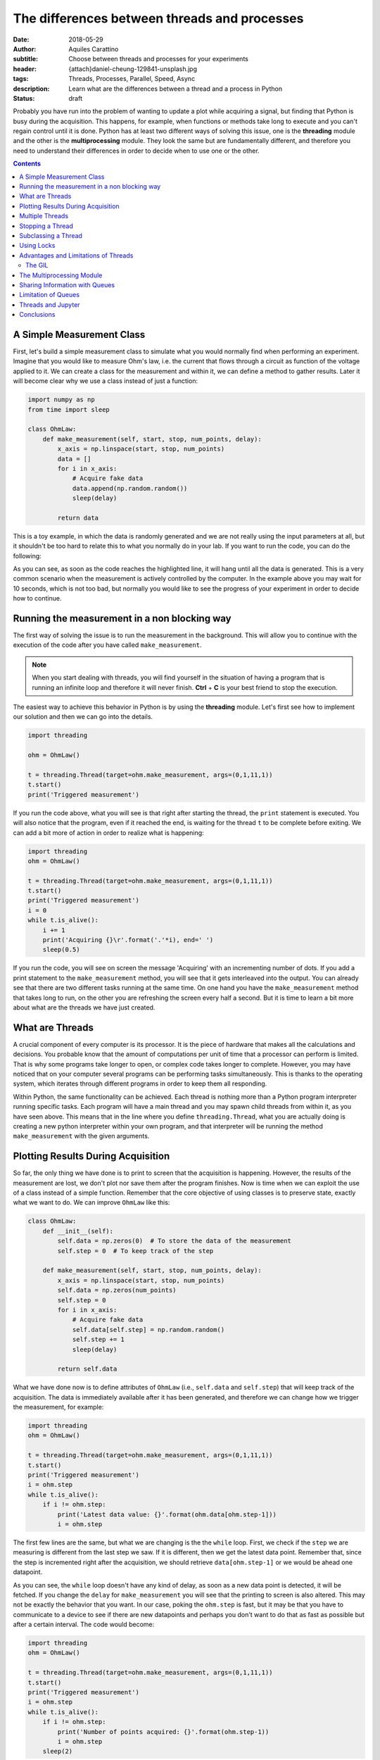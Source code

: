 The differences between threads and processes
=============================================

:date: 2018-05-29
:author: Aquiles Carattino
:subtitle: Choose between threads and processes for your experiments
:header: {attach}daniel-cheung-129841-unsplash.jpg
:tags: Threads, Processes, Parallel, Speed, Async
:description: Learn what are the differences between a thread and a process in Python
:status: draft

Probably you have run into the problem of wanting to update a plot while acquiring a signal, but finding that Python is busy during the acquisition. This happens, for example, when functions or methods take long to execute and you can't regain control until it is done. Python has at least two different ways of solving this issue, one is the **threading** module and the other is the **multiprocessing** module. They look the same but are fundamentally different, and therefore you need to understand their differences in order to decide when to use one or the other.

.. contents::

A Simple Measurement Class
--------------------------
First, let's build a simple measurement class to simulate what you would normally find when performing an experiment. Imagine that you would like to measure Ohm's law, i.e. the current that flows through a circuit as function of the voltage applied to it. We can create a class for the measurement and within it, we can define a method to gather results. Later it will become clear why we use a class instead of just a function:

.. code-block:: python

    import numpy as np
    from time import sleep

    class OhmLaw:
        def make_measurement(self, start, stop, num_points, delay):
            x_axis = np.linspace(start, stop, num_points)
            data = []
            for i in x_axis:
                # Acquire fake data
                data.append(np.random.random())
                sleep(delay)

            return data

This is a toy example, in which the data is randomly generated and we are not really using the input parameters at all, but it shouldn't be too hard to relate this to what you normally do in your lab. If you want to run the code, you can do the following:

.. code-block:: python
    :hl_lines: 2

    ohm = OhmLaw()
    result = ohm.make_measurement(0,1,11,1)
    print(result)

As you can see, as soon as the code reaches the highlighted line, it will hang until all the data is generated. This is a very common scenario when the measurement is actively controlled by the computer. In the example above you may wait for 10 seconds, which is not too bad, but normally you would like to see the progress of your experiment in order to decide how to continue.

Running the measurement in a non blocking way
---------------------------------------------
The first way of solving the issue is to run the measurement in the background. This will allow you to continue with the execution of the code after you have called ``make_measurement``.

.. note:: When you start dealing with threads, you will find yourself in the situation of having a program that is running an infinite loop and therefore it will never finish. **Ctrl** + **C** is your best friend to stop the execution.

The easiest way to achieve this behavior in Python is by using the **threading** module. Let's first see how to implement our solution and then we can go into the details.

.. code-block:: python

    import threading

    ohm = OhmLaw()

    t = threading.Thread(target=ohm.make_measurement, args=(0,1,11,1))
    t.start()
    print('Triggered measurement')

If you run the code above, what you will see is that right after starting the thread, the ``print`` statement is executed. You will also notice that the program, even if it reached the end, is waiting for the thread ``t`` to be complete before exiting. We can add a bit more of action in order to realize what is happening:

.. code-block:: python

    import threading
    ohm = OhmLaw()

    t = threading.Thread(target=ohm.make_measurement, args=(0,1,11,1))
    t.start()
    print('Triggered measurement')
    i = 0
    while t.is_alive():
        i += 1
        print('Acquiring {}\r'.format('.'*i), end=' ')
        sleep(0.5)

If you run the code, you will see on screen the message 'Acquiring' with an incrementing number of dots. If you add a print statement to the ``make_measurement`` method, you will see that it gets interleaved into the output. You can already see that there are two different tasks running at the same time. On one hand you have the ``make_measurement`` method that takes long to run, on the other you are refreshing the screen every half a second. But it is time to learn a bit more about what are the threads we have just created.

What are Threads
----------------
A crucial component of every computer is its processor. It is the piece of hardware that makes all the calculations and decisions. You probable know that the amount of computations per unit of time that a processor can perform is limited. That is why some programs take longer to open, or complex code takes longer to complete. However, you may have noticed that on your computer several programs can be performing tasks simultaneously. This is thanks to the operating system, which iterates through different programs in order to keep them all responding.

Within Python, the same functionality can be achieved. Each thread is nothing more than a Python program interpreter running specific tasks. Each program will have a main thread and you may spawn child threads from within it, as you have seen above. This means that in the line where you define ``threading.Thread``, what you are actually doing is creating a new python interpreter within your own program, and that interpreter will be running the method ``make_measurement`` with the given arguments.

Plotting Results During Acquisition
-----------------------------------
So far, the only thing we have done is to print to screen that the acquisition is happening. However, the results of the measurement are lost, we don't plot nor save them after the program finishes. Now is time when we can exploit the use of a class instead of a simple function. Remember that the core objective of using classes is to preserve state, exactly what we want to do. We can improve ``OhmLaw`` like this:

.. code-block:: python

    class OhmLaw:
        def __init__(self):
            self.data = np.zeros(0)  # To store the data of the measurement
            self.step = 0  # To keep track of the step

        def make_measurement(self, start, stop, num_points, delay):
            x_axis = np.linspace(start, stop, num_points)
            self.data = np.zeros(num_points)
            self.step = 0
            for i in x_axis:
                # Acquire fake data
                self.data[self.step] = np.random.random()
                self.step += 1
                sleep(delay)

            return self.data

What we have done now is to define attributes of ``OhmLaw`` (i.e., ``self.data`` and ``self.step``) that will keep track of the acquisition. The data is immediately available after it has been generated, and therefore we can change how we trigger the measurement, for example:

.. code-block:: python

    import threading
    ohm = OhmLaw()

    t = threading.Thread(target=ohm.make_measurement, args=(0,1,11,1))
    t.start()
    print('Triggered measurement')
    i = ohm.step
    while t.is_alive():
        if i != ohm.step:
            print('Latest data value: {}'.format(ohm.data[ohm.step-1]))
            i = ohm.step

The first few lines are the same, but what we are changing is the the ``while`` loop. First, we check if the ``step`` we are measuring is different from the last step we saw. If it is different, then we get the latest data point. Remember that, since the step is incremented right after the acquisition, we should retrieve ``data[ohm.step-1]`` or we would be ahead one datapoint.

As you can see, the ``while`` loop doesn't have any kind of delay, as soon as a new data point is detected, it will be fetched. If you change the ``delay`` for ``make_measurement`` you will see that the printing to screen is also altered. This may not be exactly the behavior that you want. In our case, poking the ``ohm.step`` is fast, but it may be that you have to communicate to a device to see if there are new datapoints and perhaps you don't want to do that as fast as possible but after a certain interval. The code would become:

.. code-block:: python

    import threading
    ohm = OhmLaw()

    t = threading.Thread(target=ohm.make_measurement, args=(0,1,11,1))
    t.start()
    print('Triggered measurement')
    i = ohm.step
    while t.is_alive():
        if i != ohm.step:
            print('Number of points acquired: {}'.format(ohm.step-1))
            i = ohm.step
        sleep(2)

As simple as that, now you are checking the ``ohm.step`` attribute only once every two seconds. If you start playing around you will see a lot of different behaviors. For example, you will notice that you may loose the last few steps of the measurement if the refresh rate is not fast enough, etc. All these considerations are natural when you start dealing with threads and actions happening simultaneously.

Multiple Threads
----------------
If you are of a curious type, probably you are wondering if you could start as many threads as you like. In principle the answer is yes, you are not limited to only one. In fact, when you start a thread, it is technically the second one running, since the main thread is the one that holds the code. Imagine that you want to start a second measurement, you can do:

.. code-block:: python

    meas_1 = threading.Thread(target=ohm.make_measurement, args=(0, 1, 11, 1))
    meas_1.start()
    meas_2 = threading.Thread(target=ohm.make_measurement, args=(0, 1, 20, 1))
    meas_2.start()

If you run the code above, you will have two threads, one called ``meas_1`` and the other ``meas_2``, however they share the same ``data`` and ``step`` attribute in the object ``ohm``. Every time a data point is generated, it will overwrite the value acquired in the other thread. If you were dealing with a real device, it would become much worse, because you would be trying to set two different output voltages on the same device at the same time.

There are different ways around this, the first one is altering the method ``make_measurement`` in order to allow only one execution at a time. This can be done by checking if an attribute ``running`` is set to ``True`` or not. For example:

.. code-block:: python

    class OhmLaw:
        def __init__(self):
            self.data = np.zeros(0)  # To store the data of the measurement
            self.step = 0  # To keep track of the step
            self.running = False

        def make_measurement(self, start, stop, num_points, delay):
            if self.running:
                raise Exception("Can't trigger two measurements at the same time")

            x_axis = np.linspace(start, stop, num_points)
            self.data = np.zeros(num_points)
            self.step = 0
            self.running = True
            for i in x_axis:
                # Acquire fake data
                self.data[self.step] = np.random.random()
                self.step += 1
                sleep(delay)
            self.running = False
            return self.data

The main changes here are that we set the attribute ``running`` to ``False`` when we instantiate the class. Then, when we trigger the ``make_measurement`` method, we check if running is set or not. If it is set, we raise an error that will prevent the method to be run again. If it is not set, we continue as always. Check that before entering into the time-consuming loop, we set ``self.running`` to ``True`` and we set it back to ``Flase`` when it is finished. Go ahead and try to run twice the measurement and you won't be allowed.

It may seem a bit far fetched, but trying to run the measurement twice is a very common mistake when you have a graphical user interface. Sometimes you don't realize that a measurement is going on and you try to start a new one. Now we know how to avoid triggering twice the same measurement, but there is one big functionality missing: how to stop a measurement.

Stopping a Thread
-----------------
When you are running a long task, such as acquiring from a device, it may happen that you need to stop it. For example, you may notice that something is not right with your data, or you already have sufficient information to move on and doesn't make sense to wait until the end. Python doesn't allow you to kill threads, which means that we have to find a way around it. As you have seen in the examples above, we are normally exchanging information with the thread through attributes in a class. This means that we could use the same strategy to stop a thread, by breaking the loop. The ``OhmLaw`` class will look like:

.. code-block:: python
    :hl_lines: 6 18 19 20

    class OhmLaw:
        def __init__(self):
            self.data = np.zeros(0)  # To store the data of the measurement
            self.step = 0  # To keep track of the step
            self.running = False
            self.stop = False

        def make_measurement(self, start, stop, num_points, delay):
            if self.running:
                raise Exception("Can't trigger two measurements at the same time")

            x_axis = np.linspace(start, stop, num_points)
            self.data = np.zeros(num_points)
            self.step = 0
            self.stop = False
            self.running = True
            for i in x_axis:
                if self.stop:
                    print('Stopping')
                    break
                # Acquire fake data
                self.data[self.step] = np.random.random()
                self.step += 1
                sleep(delay)
            self.running = False
            return self.data

The highlighted lines point to the changes that we have done in order to stop the loop. Whenever you feel like stoping the acquisition, the only thing you need to do is the following:

.. code-block:: python

    ohm.stop = True

And as soon as the last point is generated, the loop will exit without errors. Since you will have access to ``ohm.step`` you will know exactly how many data points were acquired, and those will be available in ``ohm.data``. At this point, something that should be bugging you is that we are polluting the ``OhmLaw`` class with attributes and considerations that are inherent to working with threads. If you were to use the class in a non threaded application, the ``self.stop``, ``self.running``, etc. are not useful and are just making the code more complicated.

Subclassing a Thread
--------------------
One of the many advantages of Python's syntax is that it is very easy to extend the functionality of any module. In this case, we want to expand how the ``Thread`` works, by allowing a direct interaction with the ``OhmLaw`` class. Let's see first how to subclass a ``Thread`` in order to start personalizing it. In the examples above, we have constructed a thread and we have called the ``start`` method. When you subclass a thread, you don't define a ``start``, but rather a ``run`` method. The `official documentation <https://docs.python.org/3/library/threading.html#thread-objects>`_ is quite clear:

.. code-block:: python
    :hl_lines: 5

    from threading import Thread

    class Worker(Thread):
        def __init__(self, target, args=None):
            super().__init__()
            self.target = target
            self.args = args

        def run(self):
            self.target(*self.args)

The ``Worker`` class works exactly the same as a ``Thread``. You can replace the code to run a measurement like this:

.. code-block:: python

    meas_1 = Worker(target=ohm.make_measurement, args=(0, 1, 11, 1))
    meas_1.start()

And it will behave in the same way as running a normal ``Thread``. Remember that the highlighted line is very important in order to inherit all the functionality from the base class. The main question is why would you like to have a custom thread instead of using the default. Imagine that you don't want to raise an error when you trigger a second measurement, but instead you want to build a queue of commands to execute. In that way you won't find any issues, nor in our simple example nor when dealing with real devices.

.. code-block:: python

    class Worker(Thread):
        def __init__(self):
            super().__init__()
            self.queue = []
            self.keep_running = True

        def add_to_queue(self, target, args=None):
            print('Adding to queue')
            self.queue.append((target, args))

        def stop_thread(self):
            self.keep_running = False

        def run(self):
            while self.keep_running:
                if self.queue:
                    func, args = self.queue.pop(0)
                    func(*args)

The ``Worker`` class has now become a useful tool to run several functions one after the other. The only thing you need to do is to use the method ``add_to_queue`` with the appropriate arguments. Let's see step by step. First we removed the arguments from the ``__init__`` because we don't need them. We created two attributes, ``keep_running`` that is going to be used to stop the execution of the thread. You would use it like this:

.. code-block:: python

    worker = Worker()
    worker.start()
    worker.add_to_queue(ohm.make_measurement, args=(0, 1, 11, .1))
    worker.add_to_queue(ohm.make_measurement, args=(0, 1, 11, .1))
    worker.add_to_queue(ohm.make_measurement, args=(0, 1, 11, .1))
    while worker.queue:
        print('Queue length: {}'.format(len(worker.queue)))
        sleep(1)
    worker.stop_thread()

We begin by creating the ``worker`` and starting a separate thread. This is the reason why we have to do ``start()`` after instantiating it. The ``run`` method is an infinite loop that will look for elements within the ``queue``. If there is a new element, it will get it and it will execute it. The ``pop`` command is very useful, because it retrieves the element in the first position and deletes that element from the list. As soon as you add an element to the queue, it will be executed. You could add, for example, a method for generating data, a method for saving the data, etc. Remember that if you don't stop the ``worker`` with ``stop_thread()`` the program will never finish, because the ``worker`` is hanging in an infinite loop.

You can try different things, for example reimplementing the ``is_alive`` method. There are no real limits to how much you can bend and improve built-ins by subclassing them. A very useful method to be sure that the thread has finished running is ``join``. If you use ``worker.join()``, the program will block there until the thread is effectively finished.

Using Locks
-----------
The example above is already more complicated than what you normally need to do in the lab. After all, you are in complete control of your experiment and therefore you know that you shouldn't trigger two measurements at the same time. However, there are several tools in threads that at some point may be useful for you and therefore it makes sense to know, at least, that they exist. One of such tools are *locks*. A lock allows you to prevent the execution of code if another thread is doing something. Let's see how it works. We start with the simple version of the ``worker``:

.. code-block:: python

    from threading import Thread, Lock

    lock = Lock()

    class Worker(Thread):
        def __init__(self, target, args=None):
            super().__init__()
            self.target = target
            self.args = args

        def run(self):
            lock.acquire()
            self.target(*self.args)
            lock.release()

We define a ``lock`` outside of the ``Worker``, because it needs to be share between different instances. The idea of a lock is that it is open by default. When you do ``lock.acquire()`` you are going to close the lock. Unless it is already closed, in which case the code will halt in there waiting until the command ``lock.release()`` is executed. We acquire the lock just before running the function, i.e. when the ``start()`` is executed and we release it right after. If you try to run two measurements, the second will halt until the first one is finished. The code:

.. code-block:: python

    meas_1 = Worker(target=ohm.make_measurement, args=(0, 1, 11, 1))
    meas_1.start()
    meas_2 = Worker(target=ohm.make_measurement, args=(0, 1, 11, 1))
    meas_2.start()

Even if not blocking, because everything was delegated to a thread, will run only one measurement at a time. This is a neat trick that if you implement correctly can save you a lot of time checking wether a specific task is already running or not. Remember that a crucial mistake happens when, for example, an error appears. If the target function raises an error, the ``lock.realease()`` line will never be executed and the subsequent threads will never run.

Advantages and Limitations of Threads
-------------------------------------
Right now, especially if it is your first encounter with threads in Python, they may look like the solution to all your problems. They are an amazing tool, relatively easy to implement, there is no argument against that. One of the main advantages of threads is that the memory space is shared, and therefore you can use the information stored in the class ``OhmLaw`` in any thread, even the main thread. This allows you to monitor the progress, update a plot or even alter the execution of a method while it is running.

However, we never discussed what happens when the tasks running on threads are computationally expensive. So far, the methods that we have been running inside threads were spending more time in a ``sleep`` statement than anything else. This is a normal case for slow experiments, but as soon as you start doing data anlysis while you acquire, or you generate a lot of data, things are going to get more complicated. Let's first see an easy example. Computing random numbers is a relatively expensive task (by *expensive* I mean computationally). We can define the following function:

.. code-block:: python

    import numpy as np

    def calculate_random(number_points):
        for i in range(10, number_points):
            data = np.random.random(i)
            fft = np.fft.fft(data)
        return fft

This is an expensive function. We calculate random arrays of variable size and compute their Fourier transform.

.. code-block:: python

    from time import time
    t0 = time()
    d = calculate_random(5000)
    print('Total time: {:2.2f} seconds'.format(time()-t0))

If you run the code above, most likely you are going to get something in the order of 10 seconds. Most likely you are working on a multi-core computer. This means that you have different processors available at the same time. If you look at the use of them while the above code is running, you probably will notice that there is only one of the cores being used at 100%, while the others are quite free.

If you were tu run the code more than once, for example:

.. code-block:: python

    d = calculate_random(5000)
    d2 = calculate_random(5000)
    ...

You will notice that the total time is multiplied by the number of calls to ``calculate_random``. This is expected, because while the first is running the program is waiting and when it is done, you execute the other. Let's see what happens if we run the code in two different threads:

.. code-block:: python

    from time import time
    from threading import Thread

    t0 = time()
    t1 = Thread(target=calculate_random, args=(5000,))
    t2 = Thread(target=calculate_random, args=(5000,))
    t1.start()
    t2.start()
    t1.join()
    t2.join()
    print('Total time: {:2.2f} seconds'.format(time()-t0))

Most likely you will see that even if you are running in two different threads, the time it takes to run is twice as long and if you monitor the processors, you will still see that only one is being used. This happens because Python implemented something called the **Global Interpreter Lock**, or **GIL**.

The GIL
.......
The Global Interpreter Lock is responsible for triggering concurrently different parts of the code. As we saw earlier, a lock is a tool that allows you to wait for other processes to finish before you start something new. In Python this means that when you are running code, there is a default daemon that will make sure that no two different lines are executed at the same time.

Basically what the GIL is doing is similar to what the operating system does in single-core CPUs. It runs a task for a short time, switches to another task, runs it for a while, switches, etc. On one hand this behavior has a computational cost associated to the switching from one task to another, on the other, it is not equivalent to two tasks running simultaneously. When the task is not computationally expensive (such as ``sleep``), you will see an increase in efficiency. However, when you start with more complex scenarios where you need to analyze data, or save to disk, etc., you may start finding bottlenecks hard to debug and you will see that your computer is far from crashing.

The GIL is also responsible of preventing the simultaneous access to the same memory. Imagine that you are updating a value at the same time that you are deleting it from a different thread. You may face several corruption problems if you are not very careful on how you implement your threads.

The main message therefore is that **threading** doesn't allow you to run code in parallel, i.e. in different cores, but it allows you to run tasks in a non blocking way. The benefits of using Threads are, for example, that you can share the memory and that you don't need to be too careful on how you read or write data into variables. Especially when dealing with normal experiments, threads are going to be more than enough to improve the behavior of your programs.

The Multiprocessing Module
--------------------------
It would be somehwat naïve to settle with the *threading* module and limit ourselves to one core per computer. Python provides another module called *multiprocessing*. You can read the details at the `official documentation <https://docs.python.org/3.6/library/multiprocessing.html>`_. Fortunately, the way to work with this module is very similar to the way you work with threads. Let's build on the previous example:

.. code-block:: python

    from multiprocessing import Process

    t0 = time()
    t1 = Process(target=calculate_random, args=(5000,))
    t2 = Process(target=calculate_random, args=(5000,))
    t3 = Process(target=calculate_random, args=(5000,))
    t1.start()
    t2.start()
    t3.start()
    t1.join()
    t2.join()
    t3.join()
    print('Total time: {:2.2f} seconds'.format(time()-t0))

When you run the code above, you will see that all the processors in your computer are engaged. The number of processes that you can spawn is not limited, but normally you shouldn't see an increase in performance once you have as many processes as cores in your computer.

Multiprocessing has, however, a limitation that has to be addressed carefully: the state is not shared. Therefore, each process will have access to its own resources, but you can't simply exchange them. For example, in the experiment, if you start the measurement after you have created the process, the class would have the same value for ``self.running``, meaning that the second time you want to run it, nothing will stop you.

Sharing Information with Queues
-------------------------------
The proper way of exchanging information between processes is to use Queues. When we developed the worker earlier, we used the word *queue* exactly preparing for this topic. A queue holds information that can be accessed by any thread in a first-in-first-out bases. Let's see a simple example:

.. code-block:: python

    from multiprocessing import Process, Queue


    def move_from_in_to_out(q_in, q_out):
        while not q_in.empty():
            data = q_in.get()
            q_out.put(data)


    q_in = Queue()
    q_out = Queue()

    for i in range(1000):
        q_in.put(i)

    p = Process(target=move_from_in_to_out, args=(q_in, q_out))
    p.start()
    p.join()

    print('Q_in is empty: {}'.format(q_in.empty()))

    while not q_out.empty():
        print(q_out.get())

First we define a function that can work with ``Queues``, ``q_in`` and ``q_out``. In the example, we are just grabbing elments from one and placing them in the other. To grab an element from a queue you use ``get()`` and you use ``put`` for the opposite. We populate the ``q_in`` with some initial values and then we start a process. Once it is finished, we check that the queue is empty and we print all the elements.

There is nothing really fancy about the example, but it is enough for getting you started. Of course, different processes can access the same queue. For example, you could add a second process that does the opposite, moves from ``q_out`` to ``q_in``:

.. code-block:: python

    p = Process(target=move_from_in_to_out, args=(q_in, q_out))
    p2 = Process(target=move_from_in_to_out, args=(q_out, q_in))

Since ``p2`` will not run if ``q_out`` is empty, we should populate it together with ``q_in``. Moreover, we can add a new process to monitor which one of the other two is winning.

.. code-block:: python

    def print_len_queue(q_in, q_out):
        while not q_in.empty() or not q_out.empty():
            space = int(q_in.qsize() / (q_in.qsize() + q_out.qsize()) * 50)
            output = str(q_in.qsize())+ '||' + space * ' '+ '|' + (50-space) * ' ' + '||' + str(q_out.qsize()) + '\r'
            print(output, end=' ')

    p3 = Process(target=print_len_queue, args=(q_in, q_out))

If you start all the processes, what you will see on screen is a vertical bar that moves to the left or to the right, according to which queue is getting full. This is just a toy example, but that already shows how powerfull queues are.

Limitation of Queues
--------------------
Before you get too enthusiastic about *queues*, there is a fundamental limitation that you may encounter if you work intensively with them, especially when acquiring large volumes of data. I wanted to use queues in order to acquire images from a CCD and stream them to the hard drive, in order to increase the total time that could be acquired before running out of memory. The idea was having a *process* that would continuously fetch images from a camera and put them into a queue. A second process would fetch them from it and would save them to a file.

However, it is impossible to know how big a queue can be in Python. Allocating memory is not trivial, since the queue can hold any type of data. If you monitor the memory available, you will notice that the larges value that you can store varies from execution to execution and therefore you won't be able to predict exactly when you are running out of memory. If you find a solution to this problem, please leave a comment because I am more than intrigued about it.

The only solution that I came up with was to manually limit the amount of memory that the queue can take up based on previous experiences. Once a threshold is surpassed, the program would stop acquiring images until the queue is free. It is not very elegant, but at least it doesn't crash and therefore the data is saved.

Threads and Jupyter
-------------------
If you are a Jupyter notebook user, you will be very happy to know that threads are compatible with it. Imagine that you are analyzing a large dataset, or that you are performing a measurement from within a cell. It would be ideal to be able to run other cells simultaneously. If you run either a Thread or a Process in one cell, you will be able to continue using your notebook without much problems.

This is very handy if, for example, you are running a simulation and you would like to check the intermediate results. The same steps that we have done at the beginning, with the simulated acquisition of data, can be performed from within Jupyter. I won't cover the details in this article because they deserve a separated entry, but please, play around and leave your experience in `the forum <https://forum.pythonforthelab.com>`_.

Conclusions
-----------
Being able to run code in non blocking ways is fundamental in many applications, not only in the lab, but also when you are analyzing or simulating data. When you are running tasks that are not computationally expensive but that take long to complete, you can easily implement threads. In this article we have covered some of the strategies that you can implement in order to be able to stop the execution of a thread and how to define your custom workers.

When you are trying to increase the efficiency of a computationally expensive program, *threading* is not going to help you because of the Global Interpreter Lock (GIL). You should therefore use the *multiprocessing* module, which implements a very similar API to the *threading* module. This makes your code easy to adapt. The main limitation is that the memory between different processes is not shared, and therefore you need to implement extra strategies in order to exchange data. We have covered Queues, but they are not the only ones.

When the complexity of your program increases, you should always check whether the modules you are using are **thread-safe** or not. Many developers take into account this factor and develop code that can be run also within threads. However, many develpopers may have not taken into account that their module could be used in this context and therefore you should test it yourself.

Threading is a very exiting way of programming and is compatible also with older Python versions. I find the Threading and the Multiprocessing syntax very clear and very handy for running tasks such as the ones that appear when controlling a setup or analyzing data. Since Python 3.4 there is a new library called `Async <https://docs.python.org/3/library/asyncio.html>`_ that allows to run code asyncronously. It looks like the future for this kind of programming, but I found the syntax much harder to understand in order to propose solutions.

As always
